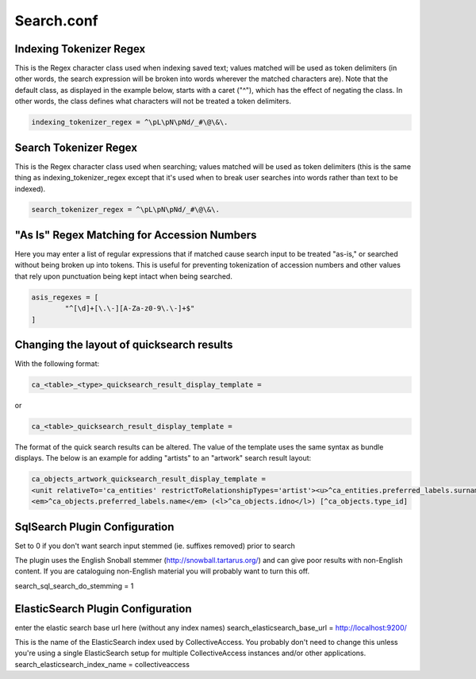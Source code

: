 Search.conf
===========

Indexing Tokenizer Regex
------------------------
This is the Regex character class used when indexing saved text; values matched will be used as token delimiters (in other words, the search expression will be broken into words wherever the matched characters are). Note that the default class, as displayed in the example below, starts with a caret ("^"), which has the effect of negating the class. In other words, the class defines what characters will not be treated a token delimiters.

.. code-block:: none

	indexing_tokenizer_regex = ^\pL\pN\pNd/_#\@\&\.

Search Tokenizer Regex
----------------------
This is the Regex character class used when searching; values matched will be used as token delimiters (this is the same thing as indexing_tokenizer_regex except that it's used when to break user searches into words rather than text to be indexed).

.. code-block:: none

	search_tokenizer_regex = ^\pL\pN\pNd/_#\@\&\.

"As Is" Regex Matching for Accession Numbers
--------------------------------------------
Here you may enter a list of regular expressions that if matched cause search input to be treated "as-is," or searched without being broken up into tokens. This is useful for preventing tokenization of accession numbers and other values that rely upon punctuation being kept intact when being searched.

.. code-block:: none

	asis_regexes = [
		"^[\d]+[\.\-][A-Za-z0-9\.\-]+$"
	]

Changing the layout of quicksearch results
------------------------------------------
With the following format:

.. code-block:: none

	ca_<table>_<type>_quicksearch_result_display_template = 

or

.. code-block:: none

	ca_<table>_quicksearch_result_display_template = 
	
The format of the quick search results can be altered. The value of the template uses the same syntax as bundle displays. The below is an example for adding "artists" to an "artwork" search result layout:

.. code-block:: none

	ca_objects_artwork_quicksearch_result_display_template = 
	<unit relativeTo='ca_entities' restrictToRelationshipTypes='artist'><u>^ca_entities.preferred_labels.surname, ^ca_entities.preferred_labels.forename</u>:</unit>
	<em>^ca_objects.preferred_labels.name</em> (<l>^ca_objects.idno</l>) [^ca_objects.type_id]

SqlSearch Plugin Configuration
------------------------------
Set to 0 if you don't want search input stemmed (ie. suffixes removed) prior to search

The plugin uses the English Snoball stemmer (http://snowball.tartarus.org/) and can give poor results with non-English content. If you are cataloguing non-English material you will probably want to turn this off.

search_sql_search_do_stemming = 1


ElasticSearch Plugin Configuration
----------------------------------
enter the elastic search base url here (without any index names) search_elasticsearch_base_url = http://localhost:9200/

This is the name of the ElasticSearch index used by CollectiveAccess. You probably don't need to change this unless you're using a single ElasticSearch setup for multiple CollectiveAccess instances and/or other applications. search_elasticsearch_index_name = collectiveaccess
